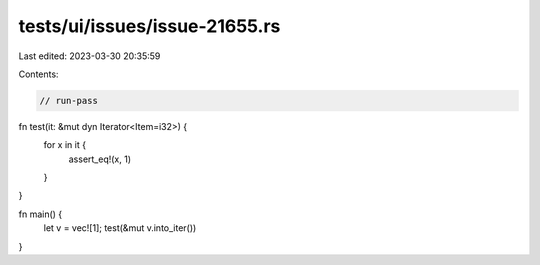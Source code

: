 tests/ui/issues/issue-21655.rs
==============================

Last edited: 2023-03-30 20:35:59

Contents:

.. code-block:: rs

    // run-pass

fn test(it: &mut dyn Iterator<Item=i32>) {
    for x in it {
        assert_eq!(x, 1)
    }
}

fn main() {
    let v = vec![1];
    test(&mut v.into_iter())
}


